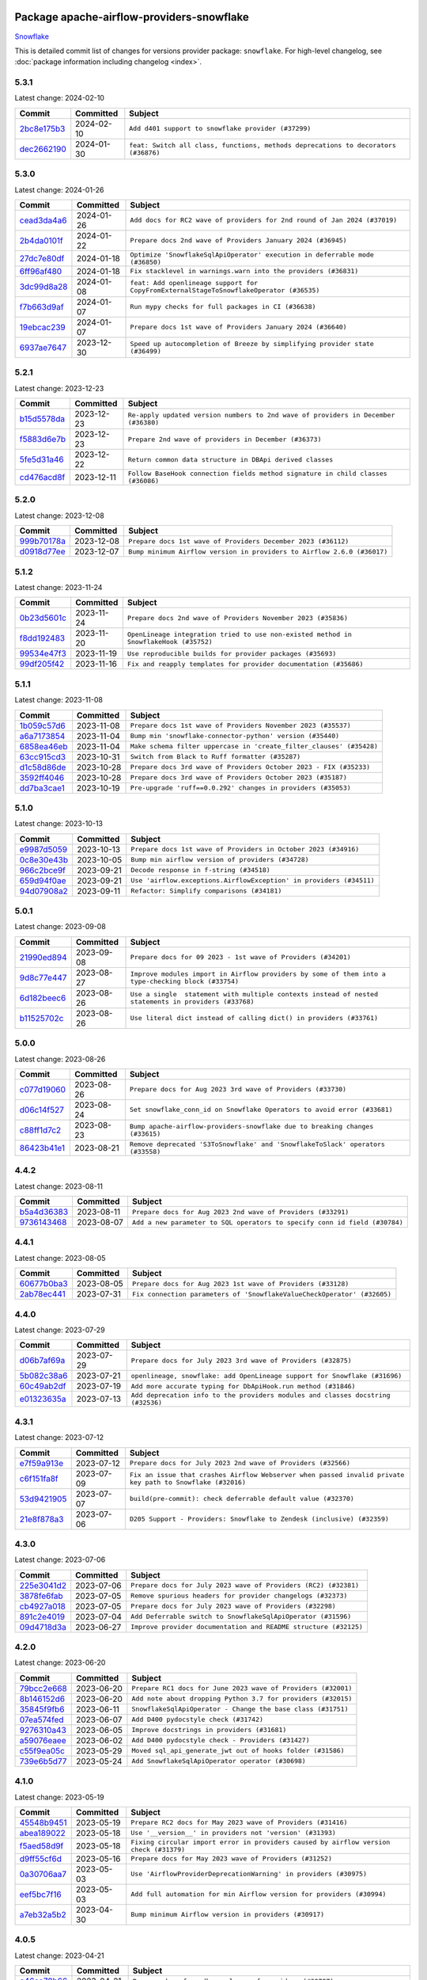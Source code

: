 
 .. Licensed to the Apache Software Foundation (ASF) under one
    or more contributor license agreements.  See the NOTICE file
    distributed with this work for additional information
    regarding copyright ownership.  The ASF licenses this file
    to you under the Apache License, Version 2.0 (the
    "License"); you may not use this file except in compliance
    with the License.  You may obtain a copy of the License at

 ..   http://www.apache.org/licenses/LICENSE-2.0

 .. Unless required by applicable law or agreed to in writing,
    software distributed under the License is distributed on an
    "AS IS" BASIS, WITHOUT WARRANTIES OR CONDITIONS OF ANY
    KIND, either express or implied.  See the License for the
    specific language governing permissions and limitations
    under the License.

 .. NOTE! THIS FILE IS AUTOMATICALLY GENERATED AND WILL BE
    OVERWRITTEN WHEN PREPARING PACKAGES.

 .. IF YOU WANT TO MODIFY THIS FILE, YOU SHOULD MODIFY THE TEMPLATE
    `PROVIDER_COMMITS_TEMPLATE.rst.jinja2` IN the `dev/breeze/src/airflow_breeze/templates` DIRECTORY

 .. THE REMAINDER OF THE FILE IS AUTOMATICALLY GENERATED. IT WILL BE OVERWRITTEN AT RELEASE TIME!

Package apache-airflow-providers-snowflake
------------------------------------------------------

`Snowflake <https://www.snowflake.com/>`__


This is detailed commit list of changes for versions provider package: ``snowflake``.
For high-level changelog, see :doc:`package information including changelog <index>`.



5.3.1
.....

Latest change: 2024-02-10

=================================================================================================  ===========  ==================================================================================
Commit                                                                                             Committed    Subject
=================================================================================================  ===========  ==================================================================================
`2bc8e175b3 <https://github.com/apache/airflow/commit/2bc8e175b3a4cc84fe33e687f1a00d2a49563090>`_  2024-02-10   ``Add d401 support to snowflake provider (#37299)``
`dec2662190 <https://github.com/apache/airflow/commit/dec2662190dd4480d0c631da733e19d2ec9a479d>`_  2024-01-30   ``feat: Switch all class, functions, methods deprecations to decorators (#36876)``
=================================================================================================  ===========  ==================================================================================

5.3.0
.....

Latest change: 2024-01-26

=================================================================================================  ===========  =======================================================================================
Commit                                                                                             Committed    Subject
=================================================================================================  ===========  =======================================================================================
`cead3da4a6 <https://github.com/apache/airflow/commit/cead3da4a6f483fa626b81efd27a24dcb5a36ab0>`_  2024-01-26   ``Add docs for RC2 wave of providers for 2nd round of Jan 2024 (#37019)``
`2b4da0101f <https://github.com/apache/airflow/commit/2b4da0101f0314989d148c3c8a02c87e87048974>`_  2024-01-22   ``Prepare docs 2nd wave of Providers January 2024 (#36945)``
`27dc7e80df <https://github.com/apache/airflow/commit/27dc7e80df3ecf5aa61718334f32a1d128b0125c>`_  2024-01-18   ``Optimize 'SnowflakeSqlApiOperator' execution in deferrable mode (#36850)``
`6ff96af480 <https://github.com/apache/airflow/commit/6ff96af4806a4107d48ee2e966c61778045ad584>`_  2024-01-18   ``Fix stacklevel in warnings.warn into the providers (#36831)``
`3dc99d8a28 <https://github.com/apache/airflow/commit/3dc99d8a285aaadeb83797e691c9f6ec93ff9c93>`_  2024-01-08   ``feat: Add openlineage support for CopyFromExternalStageToSnowflakeOperator (#36535)``
`f7b663d9af <https://github.com/apache/airflow/commit/f7b663d9aff472d0a419e16c262fbae2a8a69ce1>`_  2024-01-07   ``Run mypy checks for full packages in CI (#36638)``
`19ebcac239 <https://github.com/apache/airflow/commit/19ebcac2395ef9a6b6ded3a2faa29dc960c1e635>`_  2024-01-07   ``Prepare docs 1st wave of Providers January 2024 (#36640)``
`6937ae7647 <https://github.com/apache/airflow/commit/6937ae76476b3bc869ef912d000bcc94ad642db1>`_  2023-12-30   ``Speed up autocompletion of Breeze by simplifying provider state (#36499)``
=================================================================================================  ===========  =======================================================================================

5.2.1
.....

Latest change: 2023-12-23

=================================================================================================  ===========  ==================================================================================
Commit                                                                                             Committed    Subject
=================================================================================================  ===========  ==================================================================================
`b15d5578da <https://github.com/apache/airflow/commit/b15d5578dac73c4c6a3ca94d90ab0dc9e9e74c9c>`_  2023-12-23   ``Re-apply updated version numbers to 2nd wave of providers in December (#36380)``
`f5883d6e7b <https://github.com/apache/airflow/commit/f5883d6e7be83f1ab9468e67164b7ac381fdb49f>`_  2023-12-23   ``Prepare 2nd wave of providers in December (#36373)``
`5fe5d31a46 <https://github.com/apache/airflow/commit/5fe5d31a46885fbb2fb6ba9c0bd551a6b57d129a>`_  2023-12-22   ``Return common data structure in DBApi derived classes``
`cd476acd8f <https://github.com/apache/airflow/commit/cd476acd8f1684f613c20dddaa9e988bcfb3ac1c>`_  2023-12-11   ``Follow BaseHook connection fields method signature in child classes (#36086)``
=================================================================================================  ===========  ==================================================================================

5.2.0
.....

Latest change: 2023-12-08

=================================================================================================  ===========  =======================================================================
Commit                                                                                             Committed    Subject
=================================================================================================  ===========  =======================================================================
`999b70178a <https://github.com/apache/airflow/commit/999b70178a1f5d891fd2c88af4831a4ba4c2cbc9>`_  2023-12-08   ``Prepare docs 1st wave of Providers December 2023 (#36112)``
`d0918d77ee <https://github.com/apache/airflow/commit/d0918d77ee05ab08c83af6956e38584a48574590>`_  2023-12-07   ``Bump minimum Airflow version in providers to Airflow 2.6.0 (#36017)``
=================================================================================================  ===========  =======================================================================

5.1.2
.....

Latest change: 2023-11-24

=================================================================================================  ===========  =====================================================================================
Commit                                                                                             Committed    Subject
=================================================================================================  ===========  =====================================================================================
`0b23d5601c <https://github.com/apache/airflow/commit/0b23d5601c6f833392b0ea816e651dcb13a14685>`_  2023-11-24   ``Prepare docs 2nd wave of Providers November 2023 (#35836)``
`f8dd192483 <https://github.com/apache/airflow/commit/f8dd19248345ac259153812c68b65fc39accfcfd>`_  2023-11-20   ``OpenLineage integration tried to use non-existed method in SnowflakeHook (#35752)``
`99534e47f3 <https://github.com/apache/airflow/commit/99534e47f330ce0efb96402629dda5b2a4f16e8f>`_  2023-11-19   ``Use reproducible builds for provider packages (#35693)``
`99df205f42 <https://github.com/apache/airflow/commit/99df205f42a754aa67f80b5983e1d228ff23267f>`_  2023-11-16   ``Fix and reapply templates for provider documentation (#35686)``
=================================================================================================  ===========  =====================================================================================

5.1.1
.....

Latest change: 2023-11-08

=================================================================================================  ===========  ====================================================================
Commit                                                                                             Committed    Subject
=================================================================================================  ===========  ====================================================================
`1b059c57d6 <https://github.com/apache/airflow/commit/1b059c57d6d57d198463e5388138bee8a08591b1>`_  2023-11-08   ``Prepare docs 1st wave of Providers November 2023 (#35537)``
`a6a7173854 <https://github.com/apache/airflow/commit/a6a717385416a3468b09577dfe1d7e0702b5a0df>`_  2023-11-04   ``Bump min 'snowflake-connector-python' version (#35440)``
`6858ea46eb <https://github.com/apache/airflow/commit/6858ea46eb5282034b0695720d797dcb7ef91100>`_  2023-11-04   ``Make schema filter uppercase in 'create_filter_clauses' (#35428)``
`63cc915cd3 <https://github.com/apache/airflow/commit/63cc915cd38a5034df6bf9c618e12f8690eeade0>`_  2023-10-31   ``Switch from Black to Ruff formatter (#35287)``
`d1c58d86de <https://github.com/apache/airflow/commit/d1c58d86de1267d9268a1efe0a0c102633c051a1>`_  2023-10-28   ``Prepare docs 3rd wave of Providers October 2023 - FIX (#35233)``
`3592ff4046 <https://github.com/apache/airflow/commit/3592ff40465032fa041600be740ee6bc25e7c242>`_  2023-10-28   ``Prepare docs 3rd wave of Providers October 2023 (#35187)``
`dd7ba3cae1 <https://github.com/apache/airflow/commit/dd7ba3cae139cb10d71c5ebc25fc496c67ee784e>`_  2023-10-19   ``Pre-upgrade 'ruff==0.0.292' changes in providers (#35053)``
=================================================================================================  ===========  ====================================================================

5.1.0
.....

Latest change: 2023-10-13

=================================================================================================  ===========  ===================================================================
Commit                                                                                             Committed    Subject
=================================================================================================  ===========  ===================================================================
`e9987d5059 <https://github.com/apache/airflow/commit/e9987d50598f70d84cbb2a5d964e21020e81c080>`_  2023-10-13   ``Prepare docs 1st wave of Providers in October 2023 (#34916)``
`0c8e30e43b <https://github.com/apache/airflow/commit/0c8e30e43b70e9d033e1686b327eb00aab82479c>`_  2023-10-05   ``Bump min airflow version of providers (#34728)``
`966c2bce9f <https://github.com/apache/airflow/commit/966c2bce9f6e8d7d1ba9d0519332a7d74a8b17d1>`_  2023-09-21   ``Decode response in f-string (#34518)``
`659d94f0ae <https://github.com/apache/airflow/commit/659d94f0ae89f47a7d4b95d6c19ab7f87bd3a60f>`_  2023-09-21   ``Use 'airflow.exceptions.AirflowException' in providers (#34511)``
`94d07908a2 <https://github.com/apache/airflow/commit/94d07908a2188eb650bfab21d89a49b287aee35c>`_  2023-09-11   ``Refactor: Simplify comparisons (#34181)``
=================================================================================================  ===========  ===================================================================

5.0.1
.....

Latest change: 2023-09-08

=================================================================================================  ===========  ======================================================================================================
Commit                                                                                             Committed    Subject
=================================================================================================  ===========  ======================================================================================================
`21990ed894 <https://github.com/apache/airflow/commit/21990ed8943ee4dc6e060ee2f11648490c714a3b>`_  2023-09-08   ``Prepare docs for 09 2023 - 1st wave of Providers (#34201)``
`9d8c77e447 <https://github.com/apache/airflow/commit/9d8c77e447f5515b9a6aa85fa72511a86a128c28>`_  2023-08-27   ``Improve modules import in Airflow providers by some of them into a type-checking block (#33754)``
`6d182beec6 <https://github.com/apache/airflow/commit/6d182beec6e86b372c37fb164a31c2f8811d8c03>`_  2023-08-26   ``Use a single  statement with multiple contexts instead of nested  statements in providers (#33768)``
`b11525702c <https://github.com/apache/airflow/commit/b11525702c72cb53034aa29ccd6d0e1161ac475c>`_  2023-08-26   ``Use literal dict instead of calling dict() in providers (#33761)``
=================================================================================================  ===========  ======================================================================================================

5.0.0
.....

Latest change: 2023-08-26

=================================================================================================  ===========  ===============================================================================
Commit                                                                                             Committed    Subject
=================================================================================================  ===========  ===============================================================================
`c077d19060 <https://github.com/apache/airflow/commit/c077d190609f931387c1fcd7b8cc34f12e2372b9>`_  2023-08-26   ``Prepare docs for Aug 2023 3rd wave of Providers (#33730)``
`d06c14f527 <https://github.com/apache/airflow/commit/d06c14f52757321f2049bb54212421f68bf3ed06>`_  2023-08-24   ``Set snowflake_conn_id on Snowflake Operators to avoid error (#33681)``
`c88ff1d7c2 <https://github.com/apache/airflow/commit/c88ff1d7c2ff235582d46593b11edbdf7d76b4c9>`_  2023-08-23   ``Bump apache-airflow-providers-snowflake due to breaking changes (#33615)``
`86423b41e1 <https://github.com/apache/airflow/commit/86423b41e170f4f26bf165623a14e98192bc5d5d>`_  2023-08-21   ``Remove deprecated 'S3ToSnowflake' and 'SnowflakeToSlack' operators (#33558)``
=================================================================================================  ===========  ===============================================================================

4.4.2
.....

Latest change: 2023-08-11

=================================================================================================  ===========  ==========================================================================
Commit                                                                                             Committed    Subject
=================================================================================================  ===========  ==========================================================================
`b5a4d36383 <https://github.com/apache/airflow/commit/b5a4d36383c4143f46e168b8b7a4ba2dc7c54076>`_  2023-08-11   ``Prepare docs for Aug 2023 2nd wave of Providers (#33291)``
`9736143468 <https://github.com/apache/airflow/commit/9736143468cfe034e65afb3df3031ab3626f0f6d>`_  2023-08-07   ``Add a new parameter to SQL operators to specify conn id field (#30784)``
=================================================================================================  ===========  ==========================================================================

4.4.1
.....

Latest change: 2023-08-05

=================================================================================================  ===========  =======================================================================
Commit                                                                                             Committed    Subject
=================================================================================================  ===========  =======================================================================
`60677b0ba3 <https://github.com/apache/airflow/commit/60677b0ba3c9e81595ec2aa3d4be2737e5b32054>`_  2023-08-05   ``Prepare docs for Aug 2023 1st wave of Providers (#33128)``
`2ab78ec441 <https://github.com/apache/airflow/commit/2ab78ec441a748ae4d99e429fe336b80a601d7b1>`_  2023-07-31   ``Fix connection parameters of 'SnowflakeValueCheckOperator' (#32605)``
=================================================================================================  ===========  =======================================================================

4.4.0
.....

Latest change: 2023-07-29

=================================================================================================  ===========  ================================================================================
Commit                                                                                             Committed    Subject
=================================================================================================  ===========  ================================================================================
`d06b7af69a <https://github.com/apache/airflow/commit/d06b7af69a65c50321ba2a9904551f3b8affc7f1>`_  2023-07-29   ``Prepare docs for July 2023 3rd wave of Providers (#32875)``
`5b082c38a6 <https://github.com/apache/airflow/commit/5b082c38a66b1a0b6b496e0d3b15a6684339e1d1>`_  2023-07-21   ``openlineage, snowflake: add OpenLineage support for Snowflake (#31696)``
`60c49ab2df <https://github.com/apache/airflow/commit/60c49ab2dfabaf450b80a5c7569743dd383500a6>`_  2023-07-19   ``Add more accurate typing for DbApiHook.run method (#31846)``
`e01323635a <https://github.com/apache/airflow/commit/e01323635a88ecf313a415ea41d32d6d28fa0794>`_  2023-07-13   ``Add deprecation info to the providers modules and classes docstring (#32536)``
=================================================================================================  ===========  ================================================================================

4.3.1
.....

Latest change: 2023-07-12

=================================================================================================  ===========  ==========================================================================================================
Commit                                                                                             Committed    Subject
=================================================================================================  ===========  ==========================================================================================================
`e7f59a913e <https://github.com/apache/airflow/commit/e7f59a913e1fcf9052e69f62af9fe23901f1a358>`_  2023-07-12   ``Prepare docs for July 2023 2nd wave of Providers (#32566)``
`c6f151fa8f <https://github.com/apache/airflow/commit/c6f151fa8f569687f3d889bce04bc270f114d208>`_  2023-07-09   ``Fix an issue that crashes Airflow Webserver when passed invalid private key path to Snowflake (#32016)``
`53d9421905 <https://github.com/apache/airflow/commit/53d9421905c3c268744c3e43601db63bc7b6fa87>`_  2023-07-07   ``build(pre-commit): check deferrable default value (#32370)``
`21e8f878a3 <https://github.com/apache/airflow/commit/21e8f878a3c91250d0d198c6c3675b4b350fcb61>`_  2023-07-06   ``D205 Support - Providers: Snowflake to Zendesk (inclusive) (#32359)``
=================================================================================================  ===========  ==========================================================================================================

4.3.0
.....

Latest change: 2023-07-06

=================================================================================================  ===========  ================================================================
Commit                                                                                             Committed    Subject
=================================================================================================  ===========  ================================================================
`225e3041d2 <https://github.com/apache/airflow/commit/225e3041d269698d0456e09586924c1898d09434>`_  2023-07-06   ``Prepare docs for July 2023 wave of Providers (RC2) (#32381)``
`3878fe6fab <https://github.com/apache/airflow/commit/3878fe6fab3ccc1461932b456c48996f2763139f>`_  2023-07-05   ``Remove spurious headers for provider changelogs (#32373)``
`cb4927a018 <https://github.com/apache/airflow/commit/cb4927a01887e2413c45d8d9cb63e74aa994ee74>`_  2023-07-05   ``Prepare docs for July 2023 wave of Providers (#32298)``
`891c2e4019 <https://github.com/apache/airflow/commit/891c2e401928ecafea78f7c6c3b453663ef03dce>`_  2023-07-04   ``Add Deferrable switch to SnowflakeSqlApiOperator (#31596)``
`09d4718d3a <https://github.com/apache/airflow/commit/09d4718d3a46aecf3355d14d3d23022002f4a818>`_  2023-06-27   ``Improve provider documentation and README structure (#32125)``
=================================================================================================  ===========  ================================================================

4.2.0
.....

Latest change: 2023-06-20

=================================================================================================  ===========  =============================================================
Commit                                                                                             Committed    Subject
=================================================================================================  ===========  =============================================================
`79bcc2e668 <https://github.com/apache/airflow/commit/79bcc2e668e648098aad6eaa87fe8823c76bc69a>`_  2023-06-20   ``Prepare RC1 docs for June 2023 wave of Providers (#32001)``
`8b146152d6 <https://github.com/apache/airflow/commit/8b146152d62118defb3004c997c89c99348ef948>`_  2023-06-20   ``Add note about dropping Python 3.7 for providers (#32015)``
`35845f9fb6 <https://github.com/apache/airflow/commit/35845f9fb62a261c956f32d64516b637b18369fa>`_  2023-06-11   ``SnowflakeSqlApiOperator - Change the base class (#31751)``
`07ea574fed <https://github.com/apache/airflow/commit/07ea574fed5d56ca9405ee9e47828841289e3a3c>`_  2023-06-07   ``Add D400 pydocstyle check (#31742)``
`9276310a43 <https://github.com/apache/airflow/commit/9276310a43d17a9e9e38c2cb83686a15656896b2>`_  2023-06-05   ``Improve docstrings in providers (#31681)``
`a59076eaee <https://github.com/apache/airflow/commit/a59076eaeed03dd46e749ad58160193b4ef3660c>`_  2023-06-02   ``Add D400 pydocstyle check - Providers (#31427)``
`c55f9ea05c <https://github.com/apache/airflow/commit/c55f9ea05c2a79fef9e56c9406acd8543253a830>`_  2023-05-29   ``Moved sql_api_generate_jwt out of hooks folder (#31586)``
`739e6b5d77 <https://github.com/apache/airflow/commit/739e6b5d775412f987a3ff5fb71c51fbb7051a89>`_  2023-05-24   ``Add SnowflakeSqlApiOperator operator (#30698)``
=================================================================================================  ===========  =============================================================

4.1.0
.....

Latest change: 2023-05-19

=================================================================================================  ===========  ======================================================================================
Commit                                                                                             Committed    Subject
=================================================================================================  ===========  ======================================================================================
`45548b9451 <https://github.com/apache/airflow/commit/45548b9451fba4e48c6f0c0ba6050482c2ea2956>`_  2023-05-19   ``Prepare RC2 docs for May 2023 wave of Providers (#31416)``
`abea189022 <https://github.com/apache/airflow/commit/abea18902257c0250fedb764edda462f9e5abc84>`_  2023-05-18   ``Use '__version__' in providers not 'version' (#31393)``
`f5aed58d9f <https://github.com/apache/airflow/commit/f5aed58d9fb2137fa5f0e3ce75b6709bf8393a94>`_  2023-05-18   ``Fixing circular import error in providers caused by airflow version check (#31379)``
`d9ff55cf6d <https://github.com/apache/airflow/commit/d9ff55cf6d95bb342fed7a87613db7b9e7c8dd0f>`_  2023-05-16   ``Prepare docs for May 2023 wave of Providers (#31252)``
`0a30706aa7 <https://github.com/apache/airflow/commit/0a30706aa7c581905ca99a8b6e2f05960d480729>`_  2023-05-03   ``Use 'AirflowProviderDeprecationWarning' in providers (#30975)``
`eef5bc7f16 <https://github.com/apache/airflow/commit/eef5bc7f166dc357fea0cc592d39714b1a5e3c14>`_  2023-05-03   ``Add full automation for min Airflow version for providers (#30994)``
`a7eb32a5b2 <https://github.com/apache/airflow/commit/a7eb32a5b222e236454d3e474eec478ded7c368d>`_  2023-04-30   ``Bump minimum Airflow version in providers (#30917)``
=================================================================================================  ===========  ======================================================================================

4.0.5
.....

Latest change: 2023-04-21

=================================================================================================  ===========  ============================================================================
Commit                                                                                             Committed    Subject
=================================================================================================  ===========  ============================================================================
`e46ce78b66 <https://github.com/apache/airflow/commit/e46ce78b66953146c04de5da00cab6299787adad>`_  2023-04-21   ``Prepare docs for adhoc release of providers (#30787)``
`d23a3bbed8 <https://github.com/apache/airflow/commit/d23a3bbed89ae04369983f21455bf85ccc1ae1cb>`_  2023-04-04   ``Add mechanism to suspend providers (#30422)``
`b9c231ceb0 <https://github.com/apache/airflow/commit/b9c231ceb0f3053a27744b80e95f08ac0684fe38>`_  2023-03-10   ``Update documentation for snowflake provider 4.0 breaking change (#30020)``
=================================================================================================  ===========  ============================================================================

4.0.4
.....

Latest change: 2023-02-18

=================================================================================================  ===========  ================================================================
Commit                                                                                             Committed    Subject
=================================================================================================  ===========  ================================================================
`470fdaea27 <https://github.com/apache/airflow/commit/470fdaea275660970777c0f72b8867b382eabc14>`_  2023-02-18   ``Prepare docs for 02 2023 midmonth wave of Providers (#29589)``
`0fd4fc7f35 <https://github.com/apache/airflow/commit/0fd4fc7f35f0e12bef2c9615acf9651e9f2cec72>`_  2023-02-10   ``Fix missing parens for files parameter (#29437)``
=================================================================================================  ===========  ================================================================

4.0.3
.....

Latest change: 2023-02-08

=================================================================================================  ===========  ====================================================================
Commit                                                                                             Committed    Subject
=================================================================================================  ===========  ====================================================================
`ce6ae2457e <https://github.com/apache/airflow/commit/ce6ae2457ef3d9f44f0086b58026909170bbf22a>`_  2023-02-08   ``Prepare docs for Feb 2023 wave of Providers (#29379)``
`9b073119d4 <https://github.com/apache/airflow/commit/9b073119d401594b3575c6f7dc4a14520d8ed1d3>`_  2023-01-29   ``provide missing connection to the parent class operator (#29211)``
`eff677c418 <https://github.com/apache/airflow/commit/eff677c418f09690f7e89302368dbff54e7fce75>`_  2023-01-28   ``Snowflake Provider - hide host from UI (#29208)``
=================================================================================================  ===========  ====================================================================

4.0.2
.....

Latest change: 2022-12-01

=================================================================================================  ===========  ================================================================================
Commit                                                                                             Committed    Subject
=================================================================================================  ===========  ================================================================================
`e9a9ae6540 <https://github.com/apache/airflow/commit/e9a9ae6540339bad8b228c81d0a9ea37ce3b469e>`_  2022-12-01   ``Update documentation for ad-hoc provider releases in December (#28031)``
`d9cefcd0c5 <https://github.com/apache/airflow/commit/d9cefcd0c50a1cce1c3c8e9ecb99cfacde5eafbf>`_  2022-12-01   ``Make Snowflake Hook conform to semantics of DBApi (#28006)``
`2e7a4bcb55 <https://github.com/apache/airflow/commit/2e7a4bcb550538283f28550208b01515d348fb51>`_  2022-11-30   ``Fix wrapping of run() method result of exasol and snoflake DB hooks (#27997)``
=================================================================================================  ===========  ================================================================================

4.0.1
.....

Latest change: 2022-11-26

=================================================================================================  ===========  ==============================================================================
Commit                                                                                             Committed    Subject
=================================================================================================  ===========  ==============================================================================
`25bdbc8e67 <https://github.com/apache/airflow/commit/25bdbc8e6768712bad6043618242eec9c6632618>`_  2022-11-26   ``Updated docs for RC3 wave of providers (#27937)``
`db5375bea7 <https://github.com/apache/airflow/commit/db5375bea7a0564c12f56c91e1c8c7b6c049698c>`_  2022-11-26   ``Fixing the behaviours of SQL Hooks and Operators finally (#27912)``
`2e20e9f7eb <https://github.com/apache/airflow/commit/2e20e9f7ebf5f43bf27069f4c0063cdd72e6b2e2>`_  2022-11-24   ``Prepare for follow-up relase for November providers (#27774)``
`80c327bd3b <https://github.com/apache/airflow/commit/80c327bd3b45807ff2e38d532325bccd6fe0ede0>`_  2022-11-24   ``Bump common.sql provider to 1.3.1 (#27888)``
`ea306c9462 <https://github.com/apache/airflow/commit/ea306c9462615d6b215d43f7f17d68f4c62951b1>`_  2022-11-24   ``Fix errors in Databricks SQL operator introduced when refactoring (#27854)``
=================================================================================================  ===========  ==============================================================================

4.0.0
.....

Latest change: 2022-11-15

=================================================================================================  ===========  ================================================================================
Commit                                                                                             Committed    Subject
=================================================================================================  ===========  ================================================================================
`12c3c39d1a <https://github.com/apache/airflow/commit/12c3c39d1a816c99c626fe4c650e88cf7b1cc1bc>`_  2022-11-15   ``pRepare docs for November 2022 wave of Providers (#27613)``
`3ae98b824d <https://github.com/apache/airflow/commit/3ae98b824db437b2db928a73ac8b50c0a2f80124>`_  2022-11-14   ``Use unused SQLCheckOperator.parameters in SQLCheckOperator.execute. (#27599)``
`78b8ea2f22 <https://github.com/apache/airflow/commit/78b8ea2f22239db3ef9976301234a66e50b47a94>`_  2022-10-24   ``Move min airflow version to 2.3.0 for all providers (#27196)``
`2a34dc9e84 <https://github.com/apache/airflow/commit/2a34dc9e8470285b0ed2db71109ef4265e29688b>`_  2022-10-23   ``Enable string normalization in python formatting - providers (#27205)``
`82e9ed7aca <https://github.com/apache/airflow/commit/82e9ed7aca371247f9f7fe882d7ad157cb4859d8>`_  2022-10-22   ``Update snowflake hook to not use extra prefix (#26764)``
`ecd4d6654f <https://github.com/apache/airflow/commit/ecd4d6654ff8e0da4a7b8f29fd23c37c9c219076>`_  2022-10-18   ``Add SQLExecuteQueryOperator (#25717)``
=================================================================================================  ===========  ================================================================================

3.3.0
.....

Latest change: 2022-09-28

=================================================================================================  ===========  ====================================================================================
Commit                                                                                             Committed    Subject
=================================================================================================  ===========  ====================================================================================
`f8db64c35c <https://github.com/apache/airflow/commit/f8db64c35c8589840591021a48901577cff39c07>`_  2022-09-28   ``Update docs for September Provider's release (#26731)``
`06acf40a43 <https://github.com/apache/airflow/commit/06acf40a4337759797f666d5bb27a5a393b74fed>`_  2022-09-13   ``Apply PEP-563 (Postponed Evaluation of Annotations) to non-core airflow (#26289)``
`6a615ee477 <https://github.com/apache/airflow/commit/6a615ee47755e851854970d7042ee00d0040c8dc>`_  2022-08-30   ``Fix wrong deprecation warning for 'S3ToSnowflakeOperator' (#26047)``
`9e12d483bc <https://github.com/apache/airflow/commit/9e12d483bcde714ca4225c94df182c4eacd36f7c>`_  2022-08-27   ``Add custom handler param in SnowflakeOperator (#25983)``
`5c52bbf32d <https://github.com/apache/airflow/commit/5c52bbf32d81291b57d051ccbd1a2479ff706efc>`_  2022-08-27   ``copy into snowflake from external stage (#25541)``
=================================================================================================  ===========  ====================================================================================

3.2.0
.....

Latest change: 2022-08-10

=================================================================================================  ===========  ============================================================================
Commit                                                                                             Committed    Subject
=================================================================================================  ===========  ============================================================================
`e5ac6c7cfb <https://github.com/apache/airflow/commit/e5ac6c7cfb189c33e3b247f7d5aec59fe5e89a00>`_  2022-08-10   ``Prepare docs for new providers release (August 2022) (#25618)``
`acab8f52dd <https://github.com/apache/airflow/commit/acab8f52dd8d90fd6583779127895dd343780f79>`_  2022-07-29   ``Move all "old" SQL operators to common.sql providers (#25350)``
`df00436569 <https://github.com/apache/airflow/commit/df00436569bb6fb79ce8c0b7ca71dddf02b854ef>`_  2022-07-22   ``Unify DbApiHook.run() method with the methods which override it (#23971)``
=================================================================================================  ===========  ============================================================================

3.1.0
.....

Latest change: 2022-07-13

=================================================================================================  ===========  ==================================================================
Commit                                                                                             Committed    Subject
=================================================================================================  ===========  ==================================================================
`d2459a241b <https://github.com/apache/airflow/commit/d2459a241b54d596ebdb9d81637400279fff4f2d>`_  2022-07-13   ``Add documentation for July 2022 Provider's release (#25030)``
`46bbfdade0 <https://github.com/apache/airflow/commit/46bbfdade0638cb8a5d187e47034b84e68ddf762>`_  2022-07-07   ``Move all SQL classes to common-sql provider (#24836)``
`0de31bd73a <https://github.com/apache/airflow/commit/0de31bd73a8f41dded2907f0dee59dfa6c1ed7a1>`_  2022-06-29   ``Move provider dependencies to inside provider folders (#24672)``
`13908c2c91 <https://github.com/apache/airflow/commit/13908c2c914cf08f9d962a4d3b6ae54fbdf1d223>`_  2022-06-29   ``Adding generic 'SqlToSlackOperator' (#24663)``
`510a6bab45 <https://github.com/apache/airflow/commit/510a6bab4595cce8bd5b1447db957309d70f35d9>`_  2022-06-28   ``Remove 'hook-class-names' from provider.yaml (#24702)``
`8a34d25049 <https://github.com/apache/airflow/commit/8a34d25049a060a035d4db4a49cd4a0d0b07fb0b>`_  2022-06-26   ``S3ToSnowflakeOperator: escape single quote in s3_keys (#24607)``
`66e84001df <https://github.com/apache/airflow/commit/66e84001df069c76ba8bfefe15956c4018844b92>`_  2022-06-22   ``Pattern parameter in S3ToSnowflakeOperator (#24571)``
=================================================================================================  ===========  ==================================================================

3.0.0
.....

Latest change: 2022-06-09

=================================================================================================  ===========  ==================================================================================
Commit                                                                                             Committed    Subject
=================================================================================================  ===========  ==================================================================================
`dcdcf3a2b8 <https://github.com/apache/airflow/commit/dcdcf3a2b8054fa727efb4cd79d38d2c9c7e1bd5>`_  2022-06-09   ``Update release notes for RC2 release of Providers for May 2022 (#24307)``
`717a7588bc <https://github.com/apache/airflow/commit/717a7588bc8170363fea5cb75f17efcf68689619>`_  2022-06-07   ``Update package description to remove double min-airflow specification (#24292)``
`aeabe994b3 <https://github.com/apache/airflow/commit/aeabe994b3381d082f75678a159ddbb3cbf6f4d3>`_  2022-06-07   ``Prepare docs for May 2022 provider's release (#24231)``
`027b707d21 <https://github.com/apache/airflow/commit/027b707d215a9ff1151717439790effd44bab508>`_  2022-06-05   ``Add explanatory note for contributors about updating Changelog (#24229)``
`c2f10a4ee9 <https://github.com/apache/airflow/commit/c2f10a4ee9c2404e545d78281bf742a199895817>`_  2022-06-03   ``Migrate Snowflake system tests to new design #22434 (#24151)``
`86cfd1244a <https://github.com/apache/airflow/commit/86cfd1244a641a8f17c9b33a34399d9be264f556>`_  2022-05-20   ``Fix error when SnowflakeHook take empty list in 'sql' param (#23767)``
=================================================================================================  ===========  ==================================================================================

2.7.0
.....

Latest change: 2022-05-12

=================================================================================================  ===========  ====================================================================
Commit                                                                                             Committed    Subject
=================================================================================================  ===========  ====================================================================
`75c60923e0 <https://github.com/apache/airflow/commit/75c60923e01375ffc5f71c4f2f7968f489e2ca2f>`_  2022-05-12   ``Prepare provider documentation 2022.05.11 (#23631)``
`b6aaf9e2fc <https://github.com/apache/airflow/commit/b6aaf9e2fc40724c9904504e121633baab2396e1>`_  2022-05-01   ``Allow multiline text in private key field for Snowflake (#23066)``
=================================================================================================  ===========  ====================================================================

2.6.0
.....

Latest change: 2022-03-22

=================================================================================================  ===========  ====================================================================
Commit                                                                                             Committed    Subject
=================================================================================================  ===========  ====================================================================
`d7dbfb7e26 <https://github.com/apache/airflow/commit/d7dbfb7e26a50130d3550e781dc71a5fbcaeb3d2>`_  2022-03-22   ``Add documentation for bugfix release of Providers (#22383)``
`d6ed9cb950 <https://github.com/apache/airflow/commit/d6ed9cb95041285b1250039377e968329d9ca1f1>`_  2022-03-15   ``Add support for private key in connection for Snowflake (#22266)``
=================================================================================================  ===========  ====================================================================

2.5.2
.....

Latest change: 2022-03-14

=================================================================================================  ===========  ====================================================================
Commit                                                                                             Committed    Subject
=================================================================================================  ===========  ====================================================================
`16adc035b1 <https://github.com/apache/airflow/commit/16adc035b1ecdf533f44fbb3e32bea972127bb71>`_  2022-03-14   ``Add documentation for Classifier release for March 2022 (#22226)``
`5d9b088dfa <https://github.com/apache/airflow/commit/5d9b088dfa3267953fb7698358069861bdb2abf1>`_  2022-03-11   ``Remove Snowflake limits (#22181)``
=================================================================================================  ===========  ====================================================================

2.5.1
.....

Latest change: 2022-03-07

=================================================================================================  ===========  ========================================================
Commit                                                                                             Committed    Subject
=================================================================================================  ===========  ========================================================
`f5b96315fe <https://github.com/apache/airflow/commit/f5b96315fe65b99c0e2542831ff73a3406c4232d>`_  2022-03-07   ``Add documentation for Feb Providers release (#22056)``
=================================================================================================  ===========  ========================================================

2.5.0
.....

Latest change: 2022-02-08

=================================================================================================  ===========  ===========================================================================
Commit                                                                                             Committed    Subject
=================================================================================================  ===========  ===========================================================================
`d94fa37830 <https://github.com/apache/airflow/commit/d94fa378305957358b910cfb1fe7cb14bc793804>`_  2022-02-08   ``Fixed changelog for January 2022 (delayed) provider's release (#21439)``
`6c3a67d4fc <https://github.com/apache/airflow/commit/6c3a67d4fccafe4ab6cd9ec8c7bacf2677f17038>`_  2022-02-05   ``Add documentation for January 2021 providers release (#21257)``
`39e395f981 <https://github.com/apache/airflow/commit/39e395f9816c04ef2f033eb0b4f635fc3018d803>`_  2022-02-04   ``Add more SQL template fields renderers (#21237)``
`534e9ae117 <https://github.com/apache/airflow/commit/534e9ae117641b4147542f2deec2a077f0a42e2f>`_  2022-01-28   ``Fix #21096: Support boolean in extra__snowflake__insecure_mode (#21155)``
`cb73053211 <https://github.com/apache/airflow/commit/cb73053211367e2c2dd76d5279cdc7dc7b190124>`_  2022-01-27   ``Add optional features in providers. (#21074)``
`602abe8394 <https://github.com/apache/airflow/commit/602abe8394fafe7de54df7e73af56de848cdf617>`_  2022-01-20   ``Remove ':type' lines now sphinx-autoapi supports typehints (#20951)``
`9ea459a6bd <https://github.com/apache/airflow/commit/9ea459a6bd8073f16dc197b1147f220293557dc8>`_  2022-01-08   ``Snowflake Provider: Improve tests for Snowflake Hook (#20745)``
=================================================================================================  ===========  ===========================================================================

2.4.0
.....

Latest change: 2021-12-31

=================================================================================================  ===========  =========================================================================
Commit                                                                                             Committed    Subject
=================================================================================================  ===========  =========================================================================
`f77417eb0d <https://github.com/apache/airflow/commit/f77417eb0d3f12e4849d80645325c02a48829278>`_  2021-12-31   ``Fix K8S changelog to be PyPI-compatible (#20614)``
`97496ba2b4 <https://github.com/apache/airflow/commit/97496ba2b41063fa24393c58c5c648a0cdb5a7f8>`_  2021-12-31   ``Update documentation for provider December 2021 release (#20523)``
`83f8e178ba <https://github.com/apache/airflow/commit/83f8e178ba7a3d4ca012c831a5bfc2cade9e812d>`_  2021-12-31   ``Even more typing in operators (template_fields/ext) (#20608)``
`d56e7b56bb <https://github.com/apache/airflow/commit/d56e7b56bb9827daaf8890557147fd10bdf72a7e>`_  2021-12-30   ``Fix template_fields type to have MyPy friendly Sequence type (#20571)``
`a0821235fb <https://github.com/apache/airflow/commit/a0821235fb6877a471973295fe42283ef452abf6>`_  2021-12-30   ``Use typed Context EVERYWHERE (#20565)``
`a632b74846 <https://github.com/apache/airflow/commit/a632b74846bae28408fb4c1b38671fae23ca005c>`_  2021-12-28   ``Improvements for 'SnowflakeHook.get_sqlalchemy_engine'  (#20509)``
`fcc3b92fb6 <https://github.com/apache/airflow/commit/fcc3b92fb6770597c4058c547a49f391de4dba44>`_  2021-12-13   ``Fix MyPy Errors for Snowflake provider. (#20212)``
`89a66ae023 <https://github.com/apache/airflow/commit/89a66ae02319a20d6170187527d4535a26078378>`_  2021-12-13   ``Support insecure mode in SnowflakeHook (#20106)``
`7fb301b0b4 <https://github.com/apache/airflow/commit/7fb301b0b466f470c737ded99b670b3f0605f1a4>`_  2021-12-08   ``Remove unused code in SnowflakeHook (#20107)``
=================================================================================================  ===========  =========================================================================

2.3.1
.....

Latest change: 2021-11-30

=================================================================================================  ===========  ======================================================================
Commit                                                                                             Committed    Subject
=================================================================================================  ===========  ======================================================================
`853576d901 <https://github.com/apache/airflow/commit/853576d9019d2aca8de1d9c587c883dcbe95b46a>`_  2021-11-30   ``Update documentation for November 2021 provider's release (#19882)``
`de9900539c <https://github.com/apache/airflow/commit/de9900539c9731325e29fd1bbac37c4bc1363bc4>`_  2021-11-12   ``Remove duplicate get_connection in SnowflakeHook (#19543)``
=================================================================================================  ===========  ======================================================================

2.3.0
.....

Latest change: 2021-10-29

=================================================================================================  ===========  ===============================================================================================================
Commit                                                                                             Committed    Subject
=================================================================================================  ===========  ===============================================================================================================
`d9567eb106 <https://github.com/apache/airflow/commit/d9567eb106929b21329c01171fd398fbef2dc6c6>`_  2021-10-29   ``Prepare documentation for October Provider's release (#19321)``
`d53d4f9c7c <https://github.com/apache/airflow/commit/d53d4f9c7c1280970fc4b9ee3240c8d1db5f2c57>`_  2021-10-25   ``Moving the example tag a little bit up to include the part where you specify the snowflake_conn_id (#19180)``
`acfb7b5acf <https://github.com/apache/airflow/commit/acfb7b5acf887d38aa8751c18d17dbfe85e78b7c>`_  2021-10-25   ``Add test_connection method for Snowflake Hook (#19041)``
`0a37be3e3c <https://github.com/apache/airflow/commit/0a37be3e3cf9289f63f1506bc31db409c2b46738>`_  2021-09-30   ``Add region to Snowflake URI. (#18650)``
=================================================================================================  ===========  ===============================================================================================================

2.2.0
.....

Latest change: 2021-09-30

=================================================================================================  ===========  ======================================================================================
Commit                                                                                             Committed    Subject
=================================================================================================  ===========  ======================================================================================
`840ea3efb9 <https://github.com/apache/airflow/commit/840ea3efb9533837e9f36b75fa527a0fbafeb23a>`_  2021-09-30   ``Update documentation for September providers release (#18613)``
`ef037e7021 <https://github.com/apache/airflow/commit/ef037e702182e4370cb00c853c4fb0e246a0479c>`_  2021-09-29   ``Static start_date and default arg cleanup for misc. provider example DAGs (#18597)``
`a8970764d9 <https://github.com/apache/airflow/commit/a8970764d98f33a54be0e880df27f86b311038ac>`_  2021-09-10   ``Add Snowflake operators based on SQL Checks  (#17741)``
=================================================================================================  ===========  ======================================================================================

2.1.1
.....

Latest change: 2021-08-30

=================================================================================================  ===========  ============================================================================
Commit                                                                                             Committed    Subject
=================================================================================================  ===========  ============================================================================
`0a68588479 <https://github.com/apache/airflow/commit/0a68588479e34cf175d744ea77b283d9d78ea71a>`_  2021-08-30   ``Add August 2021 Provider's documentation (#17890)``
`be75dcd39c <https://github.com/apache/airflow/commit/be75dcd39cd10264048c86e74110365bd5daf8b7>`_  2021-08-23   ``Update description about the new ''connection-types'' provider meta-data``
`76ed2a49c6 <https://github.com/apache/airflow/commit/76ed2a49c6cd285bf59706cf04f39a7444c382c9>`_  2021-08-19   ``Import Hooks lazily individually in providers manager (#17682)``
`97428efc41 <https://github.com/apache/airflow/commit/97428efc41e5902183827fb9e4e56d067ca771df>`_  2021-08-02   ``Fix messed-up changelog in 3 providers (#17380)``
=================================================================================================  ===========  ============================================================================

2.1.0
.....

Latest change: 2021-07-26

=================================================================================================  ===========  =============================================================================
Commit                                                                                             Committed    Subject
=================================================================================================  ===========  =============================================================================
`87f408b1e7 <https://github.com/apache/airflow/commit/87f408b1e78968580c760acb275ae5bb042161db>`_  2021-07-26   ``Prepares docs for Rc2 release of July providers (#17116)``
`0dbd0f420c <https://github.com/apache/airflow/commit/0dbd0f420cc08e011317e2a9f21f92fff4a64c1b>`_  2021-07-26   ``Remove/refactor default_args pattern for miscellaneous providers (#16872)``
`d02ded65ea <https://github.com/apache/airflow/commit/d02ded65eaa7d2281e249b3fa028605d1b4c52fb>`_  2021-07-15   ``Fixed wrongly escaped characters in amazon's changelog (#17020)``
`b916b75079 <https://github.com/apache/airflow/commit/b916b7507921129dc48d6add1bdc4b923b60c9b9>`_  2021-07-15   ``Prepare documentation for July release of providers. (#17015)``
`5999cb9a66 <https://github.com/apache/airflow/commit/5999cb9a660fcf54e68d8b331b0d912f71f4836d>`_  2021-07-07   ``Adding: Snowflake Role in snowflake provider hook (#16735)``
`8b41c2e0b9 <https://github.com/apache/airflow/commit/8b41c2e0b982335ee380f732452d133ad2dd7ce9>`_  2021-07-01   ``Logging and returning info about query execution SnowflakeHook (#15736)``
`866a601b76 <https://github.com/apache/airflow/commit/866a601b76e219b3c043e1dbbc8fb22300866351>`_  2021-06-28   ``Removes pylint from our toolchain (#16682)``
=================================================================================================  ===========  =============================================================================

2.0.0
.....

Latest change: 2021-06-18

=================================================================================================  ===========  =========================================================================================================
Commit                                                                                             Committed    Subject
=================================================================================================  ===========  =========================================================================================================
`bbc627a3da <https://github.com/apache/airflow/commit/bbc627a3dab17ba4cf920dd1a26dbed6f5cebfd1>`_  2021-06-18   ``Prepares documentation for rc2 release of Providers (#16501)``
`cbf8001d76 <https://github.com/apache/airflow/commit/cbf8001d7630530773f623a786f9eb319783b33c>`_  2021-06-16   ``Synchronizes updated changelog after buggfix release (#16464)``
`608dd0ddf6 <https://github.com/apache/airflow/commit/608dd0ddf65dac7f7eee2cb54628a93805b7ad66>`_  2021-06-15   ``Fix formatting and missing import (#16455)``
`1fba5402bb <https://github.com/apache/airflow/commit/1fba5402bb14b3ffa6429fdc683121935f88472f>`_  2021-06-15   ``More documentation update for June providers release (#16405)``
`643e46ca7a <https://github.com/apache/airflow/commit/643e46ca7ad0b86ddcdae37ffe5b77d31c46b52f>`_  2021-06-15   ``Added ability for Snowflake to attribute usage to Airflow by adding an application parameter (#16420)``
`9c94b72d44 <https://github.com/apache/airflow/commit/9c94b72d440b18a9e42123d20d48b951712038f9>`_  2021-06-07   ``Updated documentation for June 2021 provider release (#16294)``
`aeb93f8e5b <https://github.com/apache/airflow/commit/aeb93f8e5bb4a9175e8834d476a6b679beff4a7e>`_  2021-05-27   ``fix: restore parameters support when sql passed to SnowflakeHook as str (#16102)``
`20f3639403 <https://github.com/apache/airflow/commit/20f363940316126e706923ee9caf7172dd4caeb6>`_  2021-05-19   ``Add 'template_fields' to 'S3ToSnowflake' operator (#15926)``
`6f956dc99b <https://github.com/apache/airflow/commit/6f956dc99b6c6393f7b50e9da9f778b5cf0bef88>`_  2021-05-13   ``Allow S3ToSnowflakeOperator to omit schema (#15817)``
`37681bca00 <https://github.com/apache/airflow/commit/37681bca0081dd228ac4047c17631867bba7a66f>`_  2021-05-07   ``Auto-apply apply_default decorator (#15667)``
=================================================================================================  ===========  =========================================================================================================

1.3.0
.....

Latest change: 2021-05-01

=================================================================================================  ===========  ================================================================================================================
Commit                                                                                             Committed    Subject
=================================================================================================  ===========  ================================================================================================================
`807ad32ce5 <https://github.com/apache/airflow/commit/807ad32ce59e001cb3532d98a05fa7d0d7fabb95>`_  2021-05-01   ``Prepares provider release after PIP 21 compatibility (#15576)``
`c6be8b113d <https://github.com/apache/airflow/commit/c6be8b113db4c8da65d526e50a249ce5311f5341>`_  2021-04-30   ``Expose snowflake query_id in snowflake hook and operator, support multiple statements in sql string (#15533)``
`814e471d13 <https://github.com/apache/airflow/commit/814e471d137aad68bd64a21d20736e7b88403f97>`_  2021-04-29   ``Update pre-commit checks (#15583)``
`7a0d412245 <https://github.com/apache/airflow/commit/7a0d4122459289e0f2db78ad2849d5ba42df4468>`_  2021-04-25   ``Add Connection Documentation to more Providers (#15408)``
=================================================================================================  ===========  ================================================================================================================

1.2.0
.....

Latest change: 2021-04-06

=================================================================================================  ===========  =============================================================================
Commit                                                                                             Committed    Subject
=================================================================================================  ===========  =============================================================================
`042be2e4e0 <https://github.com/apache/airflow/commit/042be2e4e06b988f5ba2dc146f53774dabc8b76b>`_  2021-04-06   ``Updated documentation for provider packages before April release (#15236)``
`9b76b94c94 <https://github.com/apache/airflow/commit/9b76b94c940d472290861930a1d5860b43b3b2b2>`_  2021-04-02   ``A bunch of template_fields_renderers additions (#15130)``
`68e4c4dcb0 <https://github.com/apache/airflow/commit/68e4c4dcb0416eb51a7011a3bb040f1e23d7bba8>`_  2021-03-20   ``Remove Backport Providers (#14886)``
`e4bf8f3491 <https://github.com/apache/airflow/commit/e4bf8f34911940937f1e80007adeb47e9a5d4c9c>`_  2021-03-16   ``Add dynamic fields to snowflake connection (#14724)``
=================================================================================================  ===========  =============================================================================

1.1.1
.....

Latest change: 2021-03-08

=================================================================================================  ===========  =============================================================================
Commit                                                                                             Committed    Subject
=================================================================================================  ===========  =============================================================================
`b753c7fa60 <https://github.com/apache/airflow/commit/b753c7fa60e8d92bbaab68b557a1fbbdc1ec5dd0>`_  2021-03-08   ``Prepare ad-hoc release of the four previously excluded providers (#14655)``
`589d6dec92 <https://github.com/apache/airflow/commit/589d6dec922565897785bcbc5ac6bb3b973d7f5d>`_  2021-02-27   ``Prepare to release the next wave of providers: (#14487)``
`10343ec29f <https://github.com/apache/airflow/commit/10343ec29f8f0abc5b932ba26faf49bc63c6bcda>`_  2021-02-05   ``Corrections in docs and tools after releasing provider RCs (#14082)``
=================================================================================================  ===========  =============================================================================

1.1.0
.....

Latest change: 2021-02-04

=================================================================================================  ===========  ============================================================================================
Commit                                                                                             Committed    Subject
=================================================================================================  ===========  ============================================================================================
`88bdcfa0df <https://github.com/apache/airflow/commit/88bdcfa0df5bcb4c489486e05826544b428c8f43>`_  2021-02-04   ``Prepare to release a new wave of providers. (#14013)``
`ac2f72c98d <https://github.com/apache/airflow/commit/ac2f72c98dc0821b33721054588adbf2bb53bb0b>`_  2021-02-01   ``Implement provider versioning tools (#13767)``
`a9ac2b040b <https://github.com/apache/airflow/commit/a9ac2b040b64de1aa5d9c2b9def33334e36a8d22>`_  2021-01-23   ``Switch to f-strings using flynt. (#13732)``
`3fd5ef3555 <https://github.com/apache/airflow/commit/3fd5ef355556cf0ad7896bb570bbe4b2eabbf46e>`_  2021-01-21   ``Add missing logos for integrations (#13717)``
`85a3ce1a47 <https://github.com/apache/airflow/commit/85a3ce1a47e0b84bac518e87481e92d266edea31>`_  2021-01-18   ``Fix S3ToSnowflakeOperator to support uploading all files in the specified stage (#12505)``
`dbf751112f <https://github.com/apache/airflow/commit/dbf751112f3f978b1e21ffb91d696035c5e0109c>`_  2021-01-16   ``Add connection arguments in S3ToSnowflakeOperator (#12564)``
`295d66f914 <https://github.com/apache/airflow/commit/295d66f91446a69610576d040ba687b38f1c5d0a>`_  2020-12-30   ``Fix Grammar in PIP warning (#13380)``
`6cf76d7ac0 <https://github.com/apache/airflow/commit/6cf76d7ac01270930de7f105fb26428763ee1d4e>`_  2020-12-18   ``Fix typo in pip upgrade command :( (#13148)``
=================================================================================================  ===========  ============================================================================================

1.0.0
.....

Latest change: 2020-12-09

=================================================================================================  ===========  ==================================================================================================
Commit                                                                                             Committed    Subject
=================================================================================================  ===========  ==================================================================================================
`32971a1a2d <https://github.com/apache/airflow/commit/32971a1a2de1db0b4f7442ed26facdf8d3b7a36f>`_  2020-12-09   ``Updates providers versions to 1.0.0 (#12955)``
`b40dffa085 <https://github.com/apache/airflow/commit/b40dffa08547b610162f8cacfa75847f3c4ca364>`_  2020-12-08   ``Rename remaing modules to match AIP-21 (#12917)``
`9b39f24780 <https://github.com/apache/airflow/commit/9b39f24780e85f859236672e9060b2fbeee81b36>`_  2020-12-08   ``Add support for dynamic connection form fields per provider (#12558)``
`bd90136aaf <https://github.com/apache/airflow/commit/bd90136aaf5035e3234fe545b79a3e4aad21efe2>`_  2020-11-30   ``Move operator guides to provider documentation packages (#12681)``
`2037303eef <https://github.com/apache/airflow/commit/2037303eef93fd36ab13746b045d1c1fee6aa143>`_  2020-11-29   ``Adds support for Connection/Hook discovery from providers (#12466)``
`ef4af21351 <https://github.com/apache/airflow/commit/ef4af2135171c6e451f1407ea1a280ea875f2175>`_  2020-11-22   ``Move providers docs to separate package + Spell-check in a common job with docs-build (#12527)``
`234d689387 <https://github.com/apache/airflow/commit/234d689387ef89222bfdee481987c37d1e79b5af>`_  2020-11-21   ``Fix S3ToSnowflakeOperator docstring (#12504)``
`c34ef853c8 <https://github.com/apache/airflow/commit/c34ef853c890e08f5468183c03dc8f3f3ce84af2>`_  2020-11-20   ``Separate out documentation building per provider  (#12444)``
`0080354502 <https://github.com/apache/airflow/commit/00803545023b096b8db4fbd6eb473843096d7ce4>`_  2020-11-18   ``Update provider READMEs for 1.0.0b2 batch release (#12449)``
`7ca0b6f121 <https://github.com/apache/airflow/commit/7ca0b6f121c9cec6e25de130f86a56d7c7fbe38c>`_  2020-11-18   ``Enable Markdownlint rule MD003/heading-style/header-style (#12427) (#12438)``
`ae7cb4a1e2 <https://github.com/apache/airflow/commit/ae7cb4a1e2a96351f1976cf5832615e24863e05d>`_  2020-11-17   ``Update wrong commit hash in backport provider changes (#12390)``
`6889a333cf <https://github.com/apache/airflow/commit/6889a333cff001727eb0a66e375544a28c9a5f03>`_  2020-11-15   ``Improvements for operators and hooks ref docs (#12366)``
`7825e8f590 <https://github.com/apache/airflow/commit/7825e8f59034645ab3247229be83a3aa90baece1>`_  2020-11-13   ``Docs installation improvements (#12304)``
`9276607b58 <https://github.com/apache/airflow/commit/9276607b58bedfb2128c63fabec85d77e7dba07f>`_  2020-11-12   ``Add session_parameters option to snowflake_hook (#12071)``
`85a18e13d9 <https://github.com/apache/airflow/commit/85a18e13d9dec84275283ff69e34704b60d54a75>`_  2020-11-09   ``Point at pypi project pages for cross-dependency of provider packages (#12212)``
`59eb5de78c <https://github.com/apache/airflow/commit/59eb5de78c70ee9c7ae6e4cba5c7a2babb8103ca>`_  2020-11-09   ``Update provider READMEs for up-coming 1.0.0beta1 releases (#12206)``
`b2a28d1590 <https://github.com/apache/airflow/commit/b2a28d1590410630d66966aa1f2b2a049a8c3b32>`_  2020-11-09   ``Moves provider packages scripts to dev (#12082)``
`41bf172c1d <https://github.com/apache/airflow/commit/41bf172c1dc75099f4f9d8b3f3350b4b1f523ef9>`_  2020-11-04   ``Simplify string expressions (#12093)``
`4e8f9cc8d0 <https://github.com/apache/airflow/commit/4e8f9cc8d02b29c325b8a5a76b4837671bdf5f68>`_  2020-11-03   ``Enable Black - Python Auto Formmatter (#9550)``
`d363adb618 <https://github.com/apache/airflow/commit/d363adb6187e9cba1d965f424c95058fa933df1f>`_  2020-10-31   ``Adding SnowflakeOperator howto-documentation and example DAG (#11975)``
`ecc3a4df0d <https://github.com/apache/airflow/commit/ecc3a4df0da67f258c3ad04733d6e561d8266c93>`_  2020-10-30   ``Add autocommit property for snowflake connection (#10838)``
`5a439e84eb <https://github.com/apache/airflow/commit/5a439e84eb6c0544dc6c3d6a9f4ceeb2172cd5d0>`_  2020-10-26   ``Prepare providers release 0.0.2a1 (#11855)``
`872b1566a1 <https://github.com/apache/airflow/commit/872b1566a11cb73297e657ff325161721b296574>`_  2020-10-25   ``Generated backport providers readmes/setup for 2020.10.29 (#11826)``
`4830687453 <https://github.com/apache/airflow/commit/48306874538eea7cfd42358d5ebb59705204bfc4>`_  2020-10-24   ``Use Python 3 style super classes (#11806)``
`349b0811c3 <https://github.com/apache/airflow/commit/349b0811c3022605426ba57d30936240a7c2848a>`_  2020-10-20   ``Add D200 pydocstyle check (#11688)``
`16e7129719 <https://github.com/apache/airflow/commit/16e7129719f1c0940aef2a93bed81368e997a746>`_  2020-10-13   ``Added support for provider packages for Airflow 2.0 (#11487)``
`d305876bee <https://github.com/apache/airflow/commit/d305876bee328287ff391a29cc1cd632468cc731>`_  2020-10-12   ``Remove redundant None provided as default to dict.get() (#11448)``
`0a0e1af800 <https://github.com/apache/airflow/commit/0a0e1af80038ef89974c3c8444461fe867945daa>`_  2020-10-03   ``Fix Broken Markdown links in Providers README TOC (#11249)``
`ca4238eb4d <https://github.com/apache/airflow/commit/ca4238eb4d9a2aef70eb641343f59ee706d27d13>`_  2020-10-02   ``Fixed month in backport packages to October (#11242)``
`5220e4c384 <https://github.com/apache/airflow/commit/5220e4c3848a2d2c81c266ef939709df9ce581c5>`_  2020-10-02   ``Prepare Backport release 2020.09.07 (#11238)``
`0161b5ea2b <https://github.com/apache/airflow/commit/0161b5ea2b805d62a0317e5cab6f797b92c8abf1>`_  2020-09-26   ``Increasing type coverage for multiple provider (#11159)``
`9549274d11 <https://github.com/apache/airflow/commit/9549274d110f689a0bd709db829a4d69e274eed9>`_  2020-09-09   ``Upgrade black to 20.8b1 (#10818)``
`fdd9b6f65b <https://github.com/apache/airflow/commit/fdd9b6f65b608c516b8a062b058972d9a45ec9e3>`_  2020-08-25   ``Enable Black on Providers Packages (#10543)``
`d1bce91bb2 <https://github.com/apache/airflow/commit/d1bce91bb21d5a468fa6a0207156c28fe1ca6513>`_  2020-08-25   ``PyDocStyle: Enable D403: Capitalized first word of docstring (#10530)``
`3696c34c28 <https://github.com/apache/airflow/commit/3696c34c28c6bc7b442deab999d9ecba24ed0e34>`_  2020-08-24   ``Fix typo in the word "release" (#10528)``
`ee7ca128a1 <https://github.com/apache/airflow/commit/ee7ca128a17937313566f2badb6cc569c614db94>`_  2020-08-22   ``Fix broken Markdown refernces in Providers README (#10483)``
`f6734b3b85 <https://github.com/apache/airflow/commit/f6734b3b850d33d3712763f93c114e80f5af9ffb>`_  2020-08-12   ``Enable Sphinx spellcheck for doc generation (#10280)``
`cdec301254 <https://github.com/apache/airflow/commit/cdec3012542b45d23a05f62d69110944ba542e2a>`_  2020-08-07   ``Add correct signature to all operators and sensors (#10205)``
`24c8e4c2d6 <https://github.com/apache/airflow/commit/24c8e4c2d6e359ecc2c7d6275dccc68de4a82832>`_  2020-08-06   ``Changes to all the constructors to remove the args argument (#10163)``
`aeea71274d <https://github.com/apache/airflow/commit/aeea71274d4527ff2351102e94aa38bda6099e7f>`_  2020-08-02   ``Remove 'args' parameter from provider operator constructors (#10097)``
`7d24b088cd <https://github.com/apache/airflow/commit/7d24b088cd736cfa18f9214e4c9d6ce2d5865f3d>`_  2020-07-25   ``Stop using start_date in default_args in example_dags (2) (#9985)``
`d0e7db4024 <https://github.com/apache/airflow/commit/d0e7db4024806af35e3c9a2cae460fdeedd4d2ec>`_  2020-06-19   ``Fixed release number for fresh release (#9408)``
`12af6a0800 <https://github.com/apache/airflow/commit/12af6a08009b8776e00d8a0aab92363eb8c4e8b1>`_  2020-06-19   ``Final cleanup for 2020.6.23rc1 release preparation (#9404)``
`c7e5bce57f <https://github.com/apache/airflow/commit/c7e5bce57fe7f51cefce4f8a41ce408ac5675d13>`_  2020-06-19   ``Prepare backport release candidate for 2020.6.23rc1 (#9370)``
`f6bd817a3a <https://github.com/apache/airflow/commit/f6bd817a3aac0a16430fc2e3d59c1f17a69a15ac>`_  2020-06-16   ``Introduce 'transfers' packages (#9320)``
`1c9374d257 <https://github.com/apache/airflow/commit/1c9374d2573483dd66f5c35032e24140864e72c0>`_  2020-06-03   ``Add snowflake to slack operator (#9023)``
`0b0e4f7a4c <https://github.com/apache/airflow/commit/0b0e4f7a4cceff3efe15161fb40b984782760a34>`_  2020-05-26   ``Preparing for RC3 relase of backports (#9026)``
`00642a46d0 <https://github.com/apache/airflow/commit/00642a46d019870c4decb3d0e47c01d6a25cb88c>`_  2020-05-26   ``Fixed name of 20 remaining wrongly named operators. (#8994)``
`1d36b0303b <https://github.com/apache/airflow/commit/1d36b0303b8632fce6de78ca4e782ae26ee06fea>`_  2020-05-23   ``Fix references in docs (#8984)``
`375d1ca229 <https://github.com/apache/airflow/commit/375d1ca229464617780623c61c6e8a1bf570c87f>`_  2020-05-19   ``Release candidate 2 for backport packages 2020.05.20 (#8898)``
`12c5e5d8ae <https://github.com/apache/airflow/commit/12c5e5d8ae25fa633efe63ccf4db389e2b796d79>`_  2020-05-17   ``Prepare release candidate for backport packages (#8891)``
`a546a10b13 <https://github.com/apache/airflow/commit/a546a10b13b1f7a119071d8d2001cb17ccdcbbf7>`_  2020-05-16   ``Add Snowflake system test (#8422)``
`f3521fb0e3 <https://github.com/apache/airflow/commit/f3521fb0e36733d8bd356123e56a453fd37a6dca>`_  2020-05-16   ``Regenerate readme files for backport package release (#8886)``
`92585ca4cb <https://github.com/apache/airflow/commit/92585ca4cb375ac879f4ab331b3a063106eb7b92>`_  2020-05-15   ``Added automated release notes generation for backport operators (#8807)``
`cd635dd7d5 <https://github.com/apache/airflow/commit/cd635dd7d57cab2f41efac2d3d94e8f80a6c96d6>`_  2020-05-10   ``[AIRFLOW-5906] Add authenticator parameter to snowflake_hook (#8642)``
`297ad30885 <https://github.com/apache/airflow/commit/297ad30885eeb77c062f37df78a78f381e7d140e>`_  2020-04-20   ``Fix Snowflake hook conn id (#8423)``
`cf1109d661 <https://github.com/apache/airflow/commit/cf1109d661991943bb4861a0468ba4bc8946376d>`_  2020-02-07   ``[AIRFLOW-6755] Fix snowflake hook bug and tests (#7380)``
`97a429f9d0 <https://github.com/apache/airflow/commit/97a429f9d0cf740c5698060ad55f11e93cb57b55>`_  2020-02-02   ``[AIRFLOW-6714] Remove magic comments about UTF-8 (#7338)``
`eee34ee808 <https://github.com/apache/airflow/commit/eee34ee8080bb7bc81294c3fbd8be93bbf795367>`_  2020-01-24   ``[AIRFLOW-4204] Update super() calls (#7248)``
`17af3beea5 <https://github.com/apache/airflow/commit/17af3beea5095d9aec81c06404614ca6d1057a45>`_  2020-01-21   ``[AIRFLOW-5816] Add S3 to snowflake operator (#6469)``
=================================================================================================  ===========  ==================================================================================================
